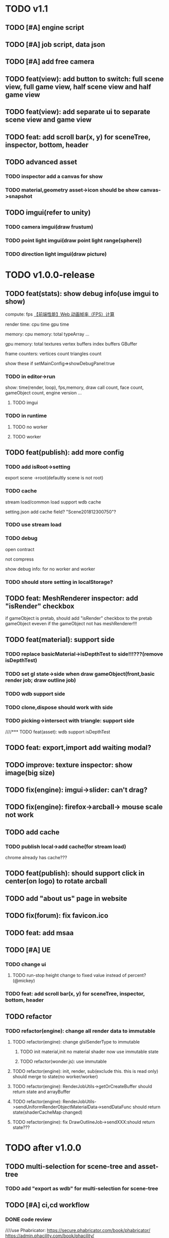 * TODO v1.1
** TODO [#A] engine script





** TODO [#A] job script, data json









** TODO [#A] add free camera

** TODO feat(view): add button to switch: full scene view, full game view, half scene view and half game view

** TODO feat(view): add separate ui to separate scene view and game view


** TODO feat: add scroll bar(x, y) for sceneTree, inspector, bottom, header



** TODO advanced asset
*** TODO inspector add a canvas for show

*** TODO material,geometry asset->icon should be show canvas->snapshot




** TODO imgui(refer to unity)
*** TODO camera imgui(draw frustum)


*** TODO point light imgui(draw point light range(sphere))


*** TODO direction light imgui(draw picture)




* TODO v1.0.0-release

** TODO feat(stats): show debug info(use imgui to show)

compute:
fps
[[http://www.cnblogs.com/coco1s/p/8029582.html][【前端性能】Web 动画帧率（FPS）计算]]

render time:
cpu time
gpu time



memory:
cpu memory:
total
typeArray
...


gpu memory:
total
textures
vertex buffers
index buffers
GBuffer


frame counters:
vertices count
triangles count



show these if setMainConfig=>showDebugPanel:true




*** TODO in editor->run
show:
time(render, loop), fps,memory, draw call count, face count, gameObject count, 
engine version
...



**** TODO imgui


*** TODO in runtime


**** TODO no worker



**** TODO worker



** TODO feat(publish): add more config


*** TODO add isRoot->setting
export scene ->root(defaultly scene is not root)

*** TODO cache
stream load/common load support wdb cache

setting.json add cache field?
"Scene201812300750"?

*** TODO use stream load



*** TODO debug
open contract

not compress

show debug info:
for no worker and worker
*** TODO should store setting in localStorage?





** TODO feat: MeshRenderer inspector: add "isRender" checkbox
if gameObject is pretab, should add "isRender" checkbox to the pretab gameObject eveven if the gameObject not has
meshRenderer!!!





** TODO feat(material): support side


*** TODO replace basicMaterial->isDepthTest to side!!!???(remove isDepthTest)


*** TODO set gl state->side when draw gameObject(front,basic render job; draw outline job)

*** TODO wdb support side

*** TODO clone,dispose should work with side

*** TODO picking->intersect with triangle: support side


////*** TODO feat(asset): wdb support isDepthTest























** TODO feat: export,import add waiting modal?

** TODO improve: texture inspector: show image(big size)


** TODO fix(engine): imgui->slider: can't drag?


** TODO fix(engine): firefox->arcball-> mouse scale not work








** TODO add cache
*** TODO publish local->add cache(for stream load)
chrome already has cache???



** TODO feat(publish): should support click in center(on logo) to rotate arcball



** TODO add "about us" page in website



** TODO fix(forum): fix favicon.ico


** TODO feat: add msaa


** TODO [#A] UE
*** TODO change ui
**** TODO run-stop height change to fixed value instead of percent? (@mickey)




*** TODO feat: add scroll bar(x, y) for sceneTree, inspector, bottom, header









** TODO refactor
*** TODO refactor(engine): change all render data to immutable
**** TODO refactor(engine): change glslSenderType to immutable
***** TODO init material,init no material shader now use immutable state

***** TODO refactor(wonder.js):  use immutable



**** TODO refactor(engine): init, render, sub(exclude this. this is read only) should merge to state(no worker/worker)



**** TODO refactor(engine): RenderJobUtils->getOrCreateBuffer should return state and arrayBuffer 
**** TODO refactor(engine): RenderJobUtils->sendUniformRenderObjectMaterialData->sendDataFunc should return state(shaderCacheMap changed)


**** TODO refactor(engine): fix DrawOutlineJob->sendXXX:should return state???




* TODO after v1.0.0
** TODO multi-selection for scene-tree and asset-tree
*** TODO add "export as wdb" for multi-selection for scene-tree

** TODO [#A] ci,cd workflow
*** DONE code review
CLOSED: [2019-03-05 Tue 10:09]
////use Phabricator:
https://secure.phabricator.com/book/phabricator/
https://admin.phacility.com/book/phacility/



use github->pull request



*** TODO distinguish .js and .min.js(engine, editor)


*** TODO build test,online environment



*** TODO build pre-publish environment



** TODO package
support isUseRenderWorker,isUseWebGL1/WebGL2 setting to user(so can provide corresponding engine package file(e.g.
wd.renderWorker.js, wd.webgl1.js, ...))



////** TODO add pf test, render test 
refer to Wonder.js
** TODO add canvas ui component
http://docs.cocos.com/creator/manual/zh/components/canvas.html
** TODO Dashboard
启动 Cocos Creator 并使用 Cocos 开发者帐号登录以后，就会打开 Dashboard 界面，在这里你可以新建项目、打开已有项目或获得帮
助信息。 

http://docs.cocos.com/creator/manual/zh/getting-started/dashboard.html


** TODO public package
http://docs.cocos.com/creator/manual/zh/publish/publish-web.html

build:
compress texture
...


*** TODO publish to store
http://docs.cocos.com/creator/manual/zh/extension/submit-to-store.html

NPM 第三方库
目前扩展包安装系统中没有包括安装 NPM 等包括管理系统的工作流程，因此使用了第三方库的扩展包应该将 node_modules 等文件夹也一起加入到 zip 包中。



** TODO [#C] set imgui

*** TODO editor: extract imgui asset


**** TODO extract asset wdb->imgui func asset

**** TODO extract scene wdb->imgui func asset


** TODO [#A] pwa
*** DONE feature(pwa): should update service worker if has new content
CLOSED: [2019-03-05 Tue 07:36]
user need click open F12->Application->service workers -> Upload on reload;
(should add setting->button for user to open it!!!)

(solved by judge service-worker.js->cacheName )





*** TODO add to homescreen not work?
not work at chrome 73?




** TODO [#A] extend editor



//download cocos-creator



package.json


load,unload callback



如果你的插件会自动完成工作，别忘记通过 Editor.log, Editor.success 接口（上述接口可以在 Console API 查看详情），来告诉用户刚刚完成了哪些工作。



示例中使用到的 Editor.projectPath 接口会返回当前打开项目的绝对路径，详情可以在 Editor API 中找到。



入口程序除了可以在主进程执行 Node.js 所有标准接口以外，还可以打开编辑器面板、窗口，并通过 IPC 消息在主进程的入口程序和渲染进程的编辑器面板间进行通讯，通过编辑器面板和用户进行复杂的交互，并在相关的进程中完成业务逻辑的处理。

要通过入口程序打开一个编辑器面板：

  messages: {
    'open' () {
      // open entry panel registered in package.json
      Editor.Panel.open('myPackage');
    }
  }





扩展主菜单
http://docs.cocos.com/creator/manual/zh/extension/extends-main-menu.html






面板类型：
dockable

simple
http://docs.cocos.com/creator/manual/zh/extension/define-simple-panel.html







https://docs.unity3d.com/Manual/ExtendingTheEditor.html

http://forum.china.unity3d.com/thread-18683-1-1.html

http://jingpin.jikexueyuan.com/article/30041.html





use can:
create custom editor component
use exist editor component(main_editor, inspector, number_input, ...)
...



how can user create custom gameObject component?

*** TODO add editor script to extend header
e.g. build asset bundle


or use message instead?(refer to cocos creator)


should refer to:
https://docs.unity3d.com/Manual/ExtendingTheEditor.html
https://docs.cocos.com/creator/manual/zh/extension/




**** TODO extract editor asset???
so has runtime asset, editor asset?
(editor script should belong to editor asset)


so wpk only has runtime asset!?


extract easb fo editor asset? rasb for wpk and runtime asset?



*** TODO feat: add "add package wpk"(so now has "import package" and "add package")



*** TODO add plugin store
user can publish, install plugin!


*** TODO 多语言化
http://docs.cocos.com/creator/manual/zh/extension/i18n.html

http://docs.cocos.com/creator/manual/zh/advanced-topics/i18n.html

*** TODO extend in editor
refer to http://www.cocos.com/1061



data driven

plugin:
前面提到，Cocos Creator的架构完全是可扩展的插件式，我们自己开发Creator功能的时候，也是按照插件接口标准来做的，左边这张图
就是我们自己开发的核心插件。当然你也可以把这些核心插件停用甚至卸载了，因为我们是完全按照插件接口标准来开发的。这样的插件
开发方式，就允许开发者和我们引擎团队一样，自己开发编辑器扩展、定制Creator，以符合自己喜欢的工作流方式。如果你愿意公开自
己开发的Creator插件，那么就可以把它发布到我们的扩展商店里面，分享给社区里的几十万开发者使用。 


- 可以对Creator底下使用的开源引擎进行修改，并且指定工作目录到你修改后的引擎框架路径

////- AnySDK多渠道打包功能，这里面包含了上百个原生渠道和几十个H5渠道SDK，方便你快速地发布游戏，省去集成渠道SDK的烦恼

- 引擎的模块化裁剪，在这里可以可视化地反选掉你用不到的引擎功能，有效减小包体积高达30%

  



more...


*** TODO 调用引擎 API 和项目脚本???
http://docs.cocos.com/creator/manual/zh/extension/scene-script.html

not use?
(can directly use wded.xxx api to get gameObject,children,components...)

*** TODO extend in engine


*** TODO user can use redo-undo api for custom editor
https://docs.unity3d.com/ScriptReference/Undo.html
** TODO assert manager
http://docs.cocos.com/creator/manual/zh/extension/asset-management.html



** TODO [#B] 数据统计
http://docs.cocos.com/creator/manual/zh/sdk/cocos-analytics.html
https://analytics.cocos.com/docs/

** TODO [#C] sdk
AnySDK为 CP 提供一套第三方 SDK 接入解决方案，整个接入过程，不改变任何 SDK 的功能、特性、参数等，对于最终玩家而言是完全透
明无感知的。 目的是让 CP 商能有更多时间更专注于游戏本身的品质，所有 SDK 的接入工作统统交给我们吧。第三方 SDK 包括了渠道
SDK、用户系统、支付系统、广告系统、统计系统、分享系统等等。 

http://docs.cocos.com/creator/manual/zh/sdk/anysdk-overview.html
http://docs.cocos.com/creator/manual/zh/sdk/anysdk/anysdk-framework.html
http://docs.anysdk.com/



can offer pwa feature to user according to sdk?:
push message
offline
...



** TODO [#B] prefab
http://docs.cocos.com/creator/manual/zh/asset-workflow/prefab.html
http://docs.cocos.com/creator/manual/zh/getting-started/basics/editor-panels/node-library.html

https://docs.unity3d.com/560/Documentation/Manual/Prefabs.html


** TODO [#C] template
refer to unity: 
https://docs.unity3d.com/Manual/ProjectTemplates.html
which are project starters with default settings already tuned, including a sample scene. Here are some samples of the HD RP and LW RP templates


** TODO support publish to native platform(ios, ..)
compile reason to native?bsb-native?


** TODO [#A] enhance extend editor
*** TODO use imgui
https://blogs.unity3d.com/cn/2015/12/22/going-deep-with-imgui-and-editor-customization/
https://docs.unity3d.com/Manual/ExtendingTheEditor.html
https://docs.unity3d.com/Manual/GUIScriptingGuide.html
https://github.com/ocornut/imgui


http://sol.gfxile.net/imgui/

https://www.zhihu.com/question/267602287

** TODO [#A] extend engine

*** TODO extend files
extend material(? material asset?), shader(.glsl), job(.js), script(.js), config data(.json->./Wonder.js/data/ json files)


extend service(.js?)



add config(.json) to specific the file structure in project file(.wd_project.package)


*** TODO use .wonder_extend_package package(zip file) to include all extend files



** TODO [#C] improve performance 
benchmark test





** TODO reuse user resource

*** TODO 资源导入导出
http://docs.cocos.com/creator/manual/zh/asset-workflow/import-export.html

already support?(use .wd,.css,.js,.json package data files?)


*** TODO  开发者可以将常用的控件、游戏架构以插件形式封装在一起，并在多个项目之间共享
http://docs.cocos.com/creator/manual/zh/extension/extension-workflow.html -> 插件只提供组件和资源

** TODO public package
*** TODO md5 to avoid cache

** TODO [#C] support multi thread


** TODO [#C] support multi thread->redo undo

** TODO visualization
*** TODO visualization pipeline
job pipeline(json)


** TODO switch scene

** TODO [#A] Built for Teams(multi player)
*** TODO [#A] add website to host and manage user published projects
refer to playcanvas


*** TODO [#A] support run in new tab
(send run data(wdb, ...) to server, then open new window to go to the server url)


this is used for:
1.see final result in browser
2.debug for performance in browser
3.can run in multi thread
4.can test in mobile
can generate two-dimension code





*** TODO [#A] user can browser other user's project(in editor)
refer to playcanvas



*** TODO [#C]  user can edit other user's project(in editor)(need authorization)

refer to playcanvas: PlayCanvas has many team features such as being able to chat with your teammates directly from within the Editor.


refer to unity




use git

can chat


upload asset



https://www.zhihu.com/question/24978964

unity3d asset server
https://unity3d.com/cn/unity/features/collaborate



** TODO advanced control
只让游戏运行一帧：先按下暂停键，再按运行



测试运行时，可以在任意时候暂停游戏，重新调整数值，游戏对象的位置等等，然后再继续游戏。


** TODO advanced scene tree
1. ALT + 鼠标左键点击 Hierarchy 对象可以展开和收起对象的所有子对象；


** TODO [#B] support dragable ui




** TODO add gameObject name




**  TODO [#B] support debug in mobile
publish scene to debug server(github pages?) for debug mobile and debug pc online?


show qr code?




** TODO [#B] add search






** TODO asset manage
asset can be managed by svn/git, so no need redo-undo?


*** TODO drag scene tree->gameObject to asset, can generate pretab?
refer to unity



** TODO [#A] gizmo
*** TODO add camera gizmo

*** TODO add direction light gizmo

*** TODO add point light gizmo

*** TODO advanced transform gizmo
**** TODO add detail gizmo when drag over translation/rotation gizmo(refer to playcanvas)
**** TODO rotation gizmo add "big circle gizmo"




** TODO [#A] imgui gizmo
*** TODO support color
e.g. direction light gizmo->color should equal to light color

camera->color to mark the actived camera




*** TODO camera gizmo add preview window(refer to unity)


** TODO [#C] optimize outline effect
how to make solid?


////fix???:
set is-render of outline gameObjects to be false;
render it to color buffer(open depth test) when draw origin;






////use scale instead of move out in normal?
(the effect is worse!!!)



